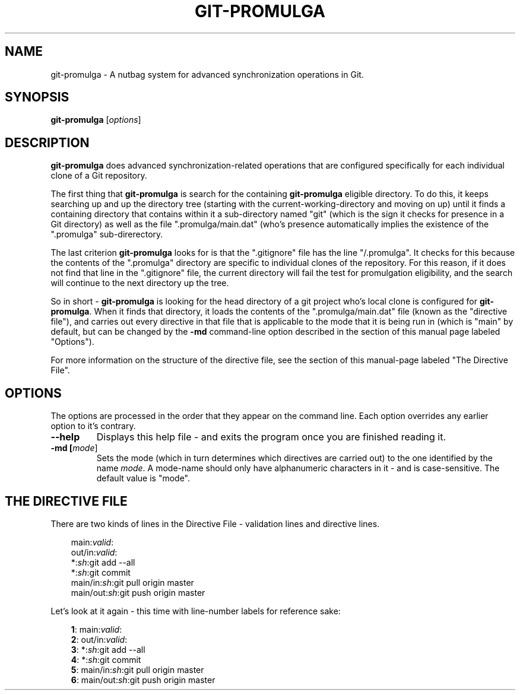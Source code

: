 .TH GIT-PROMULGA 1
.SH NAME
git-promulga - A nutbag system for advanced synchronization operations in Git.
.SH SYNOPSIS
.B git-promulga
[\fIoptions\fR]
.SH DESCRIPTION
\fBgit-promulga\fR does advanced synchronization-related operations
that are configured specifically for each individual clone of a
Git repository.

The first thing that \fBgit-promulga\fR is
search for the containing \fBgit-promulga\fR eligible
directory.
To do this, it keeps searching up and up the directory tree
(starting with the current-working-directory
and moving on up)
until it finds a containing directory
that contains within it a sub-directory named \(dqgit\(dq
(which is the sign it checks for presence in a Git
directory) as well as the file \(dq.promulga/main.dat\(dq
(who's presence automatically implies the existence of
the \(dq.promulga\(dq sub-direrectory.

The last criterion \fBgit-promulga\fR looks for is
that the \(dq.gitignore\(dq file has the line \(dq/.promulga\(dq.
It checks for this because the contents of the
\(dq.promulga\(dq directory are specific
to individual clones of the repository.
For this reason, if it does not find that line
in the \(dq.gitignore\(dq file, the current directory
will fail the test for promulgation eligibility,
and the search will continue to the next
directory up the tree.

So in short - \fBgit-promulga\fR is looking for
the head directory of a git project who's local clone
is configured for \fBgit-promulga\fR.
When it finds that directory,
it loads the contents of the \(dq.promulga/main.dat\(dq
file (known as the \(dqdirective file\(dq), and carries out every
directive in that
file that is applicable to the mode that it is
being run in (which is \(dqmain\(dq by default, but can
be changed by the \fB-md\fR command-line option described
in the section of this manual page labeled \(dqOptions\(dq).

For more information on the structure of the directive file, see
the section of this manual-page labeled \(dqThe Directive File\(dq.
.SH OPTIONS
The options are processed in the order that they appear on the command line.
Each option overrides any earlier option to it's contrary.
.TP
.BR --help
Displays this help file - and exits the program once
you are finished reading it.
.TP
.BR -md " " [\fImode\fR]
Sets the mode (which in turn determines which directives are
carried out) to the one identified by the name \fImode\fR.
A mode-name should only have alphanumeric characters in it -
and is case-sensitive.
The default value is \(dqmode\(dq.
.SH THE DIRECTIVE FILE
There are two kinds of lines in the Directive File -
validation lines and directive lines.

.RS 3
main:\fIvalid\fR:
.br
out/in:\fIvalid\fR:
.br
*:\fIsh\fR:git add --all
.br
*:\fIsh\fR:git commit
.br
main/in:\fIsh\fR:git pull origin master
.br
main/out:\fIsh\fR:git push origin master
.RE

Let's look at it again - this time with line-number labels
for reference sake:

.RS 3
 \fB1\fR: main:\fIvalid\fR:
.br
 \fB2\fR: out/in:\fIvalid\fR:
.br
 \fB3\fR: *:\fIsh\fR:git add --all
.br
 \fB4\fR: *:\fIsh\fR:git commit
.br
 \fB5\fR: main/in:\fIsh\fR:git pull origin master
.br
 \fB6\fR: main/out:\fIsh\fR:git push origin master
.RE
